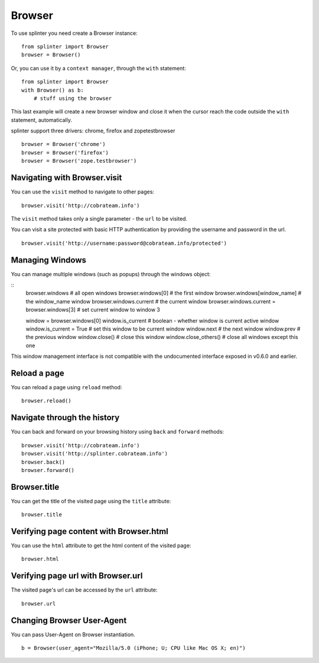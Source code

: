 .. Copyright 2012 splinter authors. All rights reserved.
   Use of this source code is governed by a BSD-style
   license that can be found in the LICENSE file.

.. meta::
    :description: Browser
    :keywords: splinter, python, tutorial, browser, firefox, chrome, zope, testebrowser

+++++++
Browser
+++++++

To use splinter you need create a Browser instance:

.. highlight:: python

::

    from splinter import Browser
    browser = Browser()

Or, you can use it by a ``context manager``, through the ``with`` statement:

.. highlight:: python

::

    from splinter import Browser
    with Browser() as b:
        # stuff using the browser

This last example will create a new browser window and close it when the cursor
reach the code outside the ``with`` statement, automatically.

splinter support three drivers: chrome, firefox and zopetestbrowser

.. highlight:: python

::

    browser = Browser('chrome')
    browser = Browser('firefox')
    browser = Browser('zope.testbrowser')

=============================
Navigating with Browser.visit
=============================

You can use the ``visit`` method to navigate to other pages:

.. highlight:: python

::

    browser.visit('http://cobrateam.info')

The ``visit`` method takes only a single parameter - the ``url`` to be visited.

You can visit a site protected with basic HTTP authentication by providing the
username and password in the url.

::

    browser.visit('http://username:password@cobrateam.info/protected')

================
Managing Windows
================

You can manage multiple windows (such as popups) through the windows object:

.. highlight:: python

::
    browser.windows              # all open windows
    browser.windows[0]           # the first window
    browser.windows[window_name] # the window_name window
    browser.windows.current      # the current window
    browser.windows.current = browser.windows[3]  # set current window to window 3

    window = browser.windows[0]
    window.is_current            # boolean - whether window is current active window
    window.is_current = True     # set this window to be current window
    window.next                  # the next window
    window.prev                  # the previous window
    window.close()               # close this window
    window.close_others()        # close all windows except this one

This window management interface is not compatible with the undocumented interface
exposed in v0.6.0 and earlier.

=============
Reload a page
=============

You can reload a page using ``reload`` method:

.. highlight:: python

::

    browser.reload()

============================
Navigate through the history
============================

You can back and forward on your browsing history using ``back`` and ``forward`` methods:

.. highlight:: python

::

    browser.visit('http://cobrateam.info')
    browser.visit('http://splinter.cobrateam.info')
    browser.back()
    browser.forward()

=============
Browser.title
=============

You can get the title of the visited page using the ``title`` attribute:

.. highlight:: python

::

    browser.title

========================================
Verifying page content with Browser.html
========================================

You can use the ``html`` attribute to get the html content of the visited page:

.. highlight:: python

::

    browser.html

===================================
Verifying page url with Browser.url
===================================

The visited page's url can be accessed by the ``url`` attribute:

.. highlight:: python

::

    browser.url

===========================
Changing Browser User-Agent
===========================

You can pass User-Agent on Browser instantiation.

.. highlight:: python

::

    b = Browser(user_agent="Mozilla/5.0 (iPhone; U; CPU like Mac OS X; en)")
